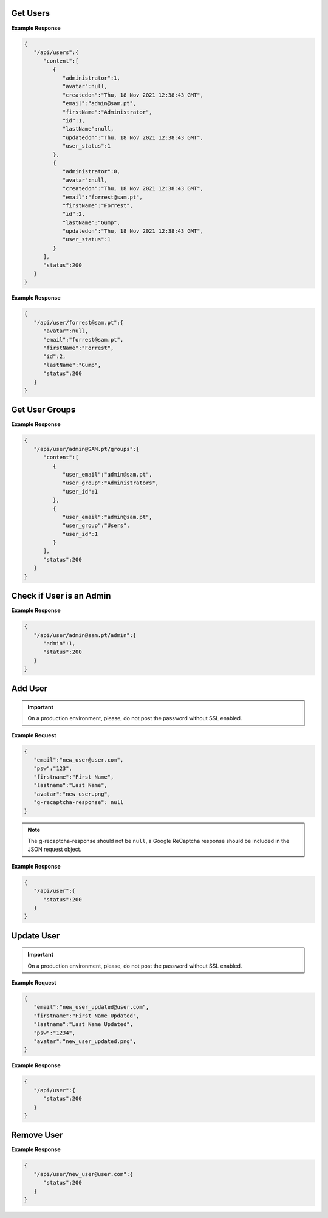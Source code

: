 Get Users
------------------------------

.. http:get:: /api/user
   :noindex:

   :synopsis: Get all users
   :reqheader Authorization: Bearer token provided by :ref:`/api/user/login<authenticate>`.
   :resheader Content-Type: application/json
   :>json int id: Id of the user.
   :>json string email: email of the user.
   :>json string avatar: avatar of the user (i.e., location in disk).
   :>json string firstname: First name of the user.
   :>json string lastname: Last name of the user.
   :>json boolean user_status: Is the user active.
   :>json boolean administrator: Is the user an admin. 
   :>json datetime createdon: Creation date and time.
   :>json datetime updatedon: Update date and time. 
   :>json int status: status code.
   :status 200: Users successfully retrieved.
   :status 500: Fail to retrieve users.

**Example Response**

.. sourcecode:: json

   {
      "/api/users":{
         "content":[
            {
               "administrator":1,
               "avatar":null,
               "createdon":"Thu, 18 Nov 2021 12:38:43 GMT",
               "email":"admin@sam.pt",
               "firstName":"Administrator",
               "id":1,
               "lastName":null,
               "updatedon":"Thu, 18 Nov 2021 12:38:43 GMT",
               "user_status":1
            },
            {
               "administrator":0,
               "avatar":null,
               "createdon":"Thu, 18 Nov 2021 12:38:43 GMT",
               "email":"forrest@sam.pt",
               "firstName":"Forrest",
               "id":2,
               "lastName":"Gump",
               "updatedon":"Thu, 18 Nov 2021 12:38:43 GMT",
               "user_status":1
            }
         ],
         "status":200
      }
   }


.. raw:: html

   <hr/>

.. http:get:: /api/user/(string:email)
   :noindex:

   :synopsis: Get a user by ``email``.
   :reqheader Authorization: Bearer token provided by :ref:`/api/user/login<authenticate>`.
   :resheader Content-Type: application/json
   :param email: The email of the user to be retrieved.
   :>json int id: Id of the user.
   :>json string email: email of the user.
   :>json string avatar: avatar of the user (i.e., location in disk).
   :>json string firstname: First name of the user.
   :>json string lastname: Last name of the user.
   :>json datetime createdon: Creation date and time.
   :>json datetime updatedon: Update date and time.
   :>json int status: status code.
   :status 200: User successfully retrieved.
   :status 500: Fail to retrieve user.

**Example Response**

.. sourcecode:: json

   {
      "/api/user/forrest@sam.pt":{
         "avatar":null,
         "email":"forrest@sam.pt",
         "firstName":"Forrest",
         "id":2,
         "lastName":"Gump",
         "status":200
      }
   }


Get User Groups
------------------------------
.. http:get:: /api/user/(string:email)/groups
   :noindex:

   :synopsis: Get the list of groups mapped to a user identified by ``email``.
   :reqheader Authorization: Bearer token provided by :ref:`/api/user/login<authenticate>`.
   :resheader Content-Type: application/json
   :param email: The email of the user.
   :>json int user_id: Id of the user.
   :>json string user_email: email of the user.
   :>json string user_group: Group of the user.
   :>json int status: status code.
   :status 200: User groups successfully retrieved.
   :status 500: Fail to retrieve user groups.

**Example Response**

.. sourcecode:: json

   {
      "/api/user/admin@SAM.pt/groups":{
         "content":[
            {
               "user_email":"admin@sam.pt",
               "user_group":"Administrators",
               "user_id":1
            },
            {
               "user_email":"admin@sam.pt",
               "user_group":"Users",
               "user_id":1
            }
         ],
         "status":200
      }
   }


Check if User is an Admin
------------------------------
.. http:get:: /api/user/(string:email)/admin
   :noindex:

   :synopsis: Check if the user identified by ``email`` is an administrator.
   :reqheader Authorization: Bearer token provided by :ref:`/api/user/login<authenticate>`.
   :resheader Content-Type: application/json
   :param email: The email of the user to be checked.
   :>json boolean admin: Is the user an admin.
   :>json int status: status code.
   :status 200: Check performed to see if the user is an administrator.
   :status 500: Fail to verify user group.

**Example Response**

.. sourcecode:: json

   {
      "/api/user/admin@sam.pt/admin":{
         "admin":1,
         "status":200
      }
   }


Add User
------------------------------
.. http:post:: /api/user
   :noindex:

   :synopsis: Add a new user.
   :reqheader Authorization: Bearer token provided by :ref:`/api/user/login<authenticate>`.
   :resheader Content-Type: application/json
   :<json string email: User email.
   :<json string psw: User password.
   :<json string firstname: User first name.
   :<json string lastname: User last name.
   :<json string avatar: avatar of the user (i.e., location in disk).
   :<json Object g-recaptcha-response:  Google ReCaptcha response object.
   :>json int status: status code.
   :status 200: New user added.
   :status 400: The server was unable to process the request (e.g., malformed request syntax).
   :status 500: Fail to add user.

.. important::

   On a production environment, please, do not post the password without SSL enabled.

**Example Request**

.. sourcecode:: json

   {
      "email":"new_user@user.com",
      "psw":"123",
      "firstname":"First Name",
      "lastname":"Last Name",
      "avatar":"new_user.png",
      "g-recaptcha-response": null
   }

.. note::

   The g-recaptcha-response should not be ``null``, a Google ReCaptcha response should be included in the JSON request object. 
   

**Example Response**

.. sourcecode:: json

   {
      "/api/user":{
         "status":200
      }
   }

Update User
------------------------------
.. http:put:: /api/user/(string:email)
   :noindex:

   :synopsis: Updates a user by ``email``
   :reqheader Authorization: Bearer token provided by :ref:`/api/user/login<authenticate>`.
   :resheader Content-Type: application/json
   :param email: The email of the user to be updated.
   :<json string email: User email.
   :<json string psw: User password.
   :<json string firstname: User first name.
   :<json string lastname: User last name.
   :<json string avatar: avatar of the user (i.e., location in disk).
   :>json int status: status code.
   :status 200: User updated.
   :status 400: The server was unable to process the request (e.g., malformed request syntax).
   :status 500: Fail to update user.

.. important::

   On a production environment, please, do not post the password without SSL enabled.

**Example Request**

.. sourcecode:: json

   {
      "email":"new_user_updated@user.com",
      "firstname":"First Name Updated",
      "lastname":"Last Name Updated",
      "psw":"1234",
      "avatar":"new_user_updated.png",
   }

**Example Response**

.. sourcecode:: json

   {
      "/api/user":{
         "status":200
      }
   }

Remove User
------------------------------
.. http:delete:: /api/user/(string:email)
   :noindex:

   :synopsis: Removes a user by ``email``
   :reqheader Authorization: Bearer token provided by :ref:`/api/user/login<authenticate>`.
   :resheader Content-Type: application/json
   :param email: The email of the user to be removed.
   :>json int status: status code.
   :status 200: User successfully removed.
   :status 500: Fail to remove user.

**Example Response**

.. sourcecode:: json

   {
      "/api/user/new_user@user.com":{
         "status":200
      }
   }